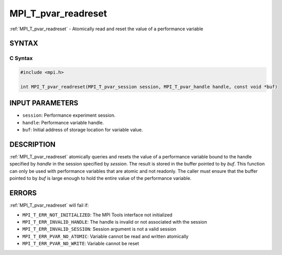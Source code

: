.. _mpi_t_pvar_readreset:


MPI_T_pvar_readreset
====================

.. include_body

:ref:`MPI_T_pvar_readreset` - Atomically read and reset the value of a
performance variable


SYNTAX
------


C Syntax
^^^^^^^^

.. code-block:: c

   #include <mpi.h>

   int MPI_T_pvar_readreset(MPI_T_pvar_session session, MPI_T_pvar_handle handle, const void *buf)


INPUT PARAMETERS
----------------
* ``session``: Performance experiment session.
* ``handle``: Performance variable handle.
* ``buf``: Initial address of storage location for variable value.

DESCRIPTION
-----------

:ref:`MPI_T_pvar_readreset` atomically queries and resets the value of a
performance variable bound to the handle specified by *handle* in the
session specified by *session*. The result is stored in the buffer
pointed to by *buf*. This function can only be used with performance
variables that are atomic and not readonly. The caller must ensure that
the buffer pointed to by *buf* is large enough to hold the entire value
of the performance variable.


ERRORS
------

:ref:`MPI_T_pvar_readreset` will fail if:

* ``MPI_T_ERR_NOT_INITIALIZED``: The MPI Tools interface not initialized

* ``MPI_T_ERR_INVALID_HANDLE``: The handle is invalid or not associated with the session

* ``MPI_T_ERR_INVALID_SESSION``: Session argument is not a valid session

* ``MPI_T_ERR_PVAR_NO_ATOMIC``: Variable cannot be read and written atomically

* ``MPI_T_ERR_PVAR_NO_WRITE``: Variable cannot be reset


.. seealso::
   :ref:`MPI_T_pvar_handle_alloc` :ref:`MPI_T_pvar_get_info` :ref:`MPI_T_pvar_session_create`
   :ref:`MPI_T_pvar_read` :ref:`MPI_T_pvar_reset`
